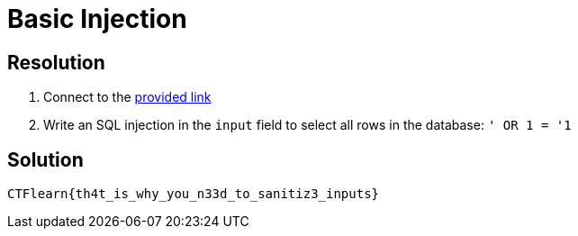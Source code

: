 = Basic Injection
:ch_category: Web
:ch_flag: CTFlearn{th4t_is_why_you_n33d_to_sanitiz3_inputs}

== Resolution

1. Connect to the https://web.ctflearn.com/web4/[provided link]
2. Write an SQL injection in the `input` field to select all rows in the database: `' OR 1 = '1`

== Solution

`{ch_flag}`
